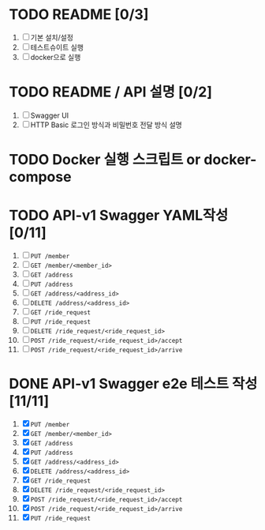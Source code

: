 * TODO README [0/3]
  1. [ ] 기본 설치/설정
  2. [ ] 테스트슈이트 실행
  3. [ ] docker으로 실행

* TODO README / API 설명 [0/2]
  1. [ ] Swagger UI
  2. [ ] HTTP Basic 로그인 방식과 비밀번호 전달 방식 설명

* TODO Docker 실행 스크립트 or docker-compose

* TODO API-v1 Swagger YAML작성 [0/11]
  1. [ ] ~PUT /member~
  2. [ ] ~GET /member/<member_id>~
  3. [ ] ~GET /address~
  4. [ ] ~PUT /address~
  5. [ ] ~GET /address/<address_id>~
  6. [ ] ~DELETE /address/<address_id>~
  7. [ ] ~GET /ride_request~
  8. [ ] ~PUT /ride_request~
  9. [ ] ~DELETE /ride_request/<ride_request_id>~
  10. [ ] ~POST /ride_request/<ride_request_id>/accept~
  11. [ ] ~POST /ride_request/<ride_request_id>/arrive~

* DONE API-v1 Swagger e2e 테스트 작성 [11/11]
  CLOSED: [2018-05-20 Sun 16:31]
  1. [X] ~PUT /member~
  2. [X] ~GET /member/<member_id>~
  3. [X] ~GET /address~
  4. [X] ~PUT /address~
  5. [X] ~GET /address/<address_id>~
  6. [X] ~DELETE /address/<address_id>~
  7. [X] ~GET /ride_request~
  8. [X] ~DELETE /ride_request/<ride_request_id>~
  9. [X] ~POST /ride_request/<ride_request_id>/accept~
  10. [X] ~POST /ride_request/<ride_request_id>/arrive~
  11. [X] ~PUT /ride_request~
